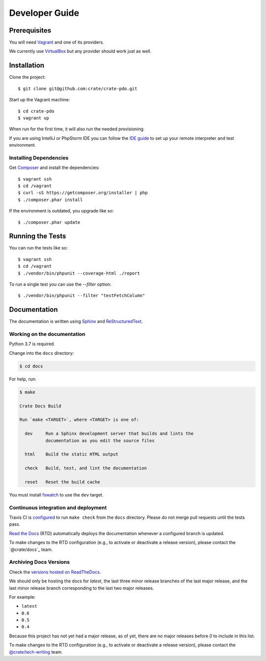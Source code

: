 ===============
Developer Guide
===============


Prerequisites
=============

You will need Vagrant_ and one of its providers.

We currently use VirtualBox_ but any provider should work just as well.


Installation
============

Clone the project::

    $ git clone git@github.com:crate/crate-pdo.git

Start up the Vagrant machine::

    $ cd crate-pdo
    $ vagrant up

When run for the first time, it will also run the needed provisioning.

If you are using IntelliJ or PhpStorm IDE you can follow the `IDE guide`_ to
set up your remote interpreter and test environment.


Installing Dependencies
-----------------------

Get Composer_ and install the dependencies::

    $ vagrant ssh
    $ cd /vagrant
    $ curl -sS https://getcomposer.org/installer | php
    $ ./composer.phar install

If the environment is outdated, you upgrade like so::

    $ ./composer.phar update


Running the Tests
=================

You can run the tests like so::

    $ vagrant ssh
    $ cd /vagrant
    $ ./vendor/bin/phpunit --coverage-html ./report

To run a single test you can use the `--filter` option::

    $ ./vendor/bin/phpunit --filter "testFetchColumn"


Documentation
=============

The documentation is written using `Sphinx`_ and `ReStructuredText`_.


Working on the documentation
----------------------------

Python 3.7 is required.

Change into the ``docs`` directory:

.. code-block:: console

    $ cd docs

For help, run:

.. code-block:: console

    $ make

    Crate Docs Build

    Run `make <TARGET>`, where <TARGET> is one of:

      dev     Run a Sphinx development server that builds and lints the
              documentation as you edit the source files

      html    Build the static HTML output

      check   Build, test, and lint the documentation

      reset   Reset the build cache

You must install `fswatch`_ to use the ``dev`` target.


Continuous integration and deployment
-------------------------------------

|build| |travis| |rtd|

Travis CI is `configured`_ to run ``make check`` from the ``docs`` directory.
Please do not merge pull requests until the tests pass.

`Read the Docs`_ (RTD) automatically deploys the documentation whenever a
configured branch is updated.

To make changes to the RTD configuration (e.g., to activate or deactivate a
release version), please contact the `@crate/docs`_ team.


Archiving Docs Versions
-----------------------

Check the `versions hosted on ReadTheDocs`_.

We should only be hosting the docs for `latest`, the last three minor release
branches of the last major release, and the last minor release branch
corresponding to the last two major releases.

For example:

- ``latest``
- ``0.6``
- ``0.5``
- ``0.4``

Because this project has not yet had a major release, as of yet, there are no
major releases before `0` to include in this list.

To make changes to the RTD configuration (e.g., to activate or deactivate a
release version), please contact the `@crate/tech-writing`_ team.


.. _@crate/tech-writing: https://github.com/orgs/crate/teams/tech-writing
.. _Composer: https://getcomposer.org
.. _configured: https://github.com/crate/crate-pdo/blob/master/.travis.yml
.. _fswatch: https://github.com/emcrisostomo/fswatch
.. _IDE guide: https://gist.github.com/mikethebeer/d8feda1bcc6b6ef6ea59
.. _Read the Docs: http://readthedocs.org
.. _ReStructuredText: http://docutils.sourceforge.net/rst.html
.. _Sphinx: http://sphinx-doc.org/
.. _Vagrant: https://www.vagrantup.com/downloads.html
.. _versions hosted on ReadTheDocs: https://readthedocs.org/projects/crate-pdo/versions/
.. _VirtualBox: https://www.virtualbox.org/


.. |build| image:: https://img.shields.io/endpoint.svg?color=blue&url=https%3A%2F%2Fraw.githubusercontent.com%2Fcrate%2Fcrate-pdo%2Fmaster%2Fdocs%2Fbuild.json
    :alt: Build version
    :target: https://github.com/crate/crate-pdo/blob/master/docs/build.json

.. |travis| image:: https://img.shields.io/travis/crate/crate-pdo.svg?style=flat
    :alt: Travis CI status
    :target: https://travis-ci.org/crate/crate-pdo

.. |rtd| image:: https://readthedocs.org/projects/crate-pdo/badge/?version=latest
    :alt: Read The Docs status
    :target: https://readthedocs.org/projects/crate-pdo
